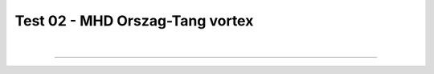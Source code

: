 .. _test02_ot:

Test 02 - MHD Orszag-Tang vortex
================================


  .. image:: ../../Tests/test02_ot.png
     :align: center
     :width: 600px

  .. literalinclude :: ../../Tests/test02_ot.py
     :language: python

|

----

.. This is a comment to prevent the document from ending with a transition.
